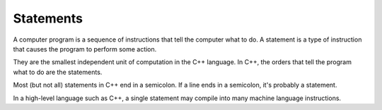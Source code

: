 ###############
Statements
###############

A computer program is a sequence of instructions that tell the computer what to do. A statement is a type of instruction that causes the program to perform some action.

They are the smallest independent unit of computation in the C++ language. In C++, the orders that tell the program what to do are the statements.

Most (but not all) statements in C++ end in a semicolon. If a line ends in a semicolon, it's probably a statement.

In a high-level language such as C++, a single statement may compile into many machine language instructions.
